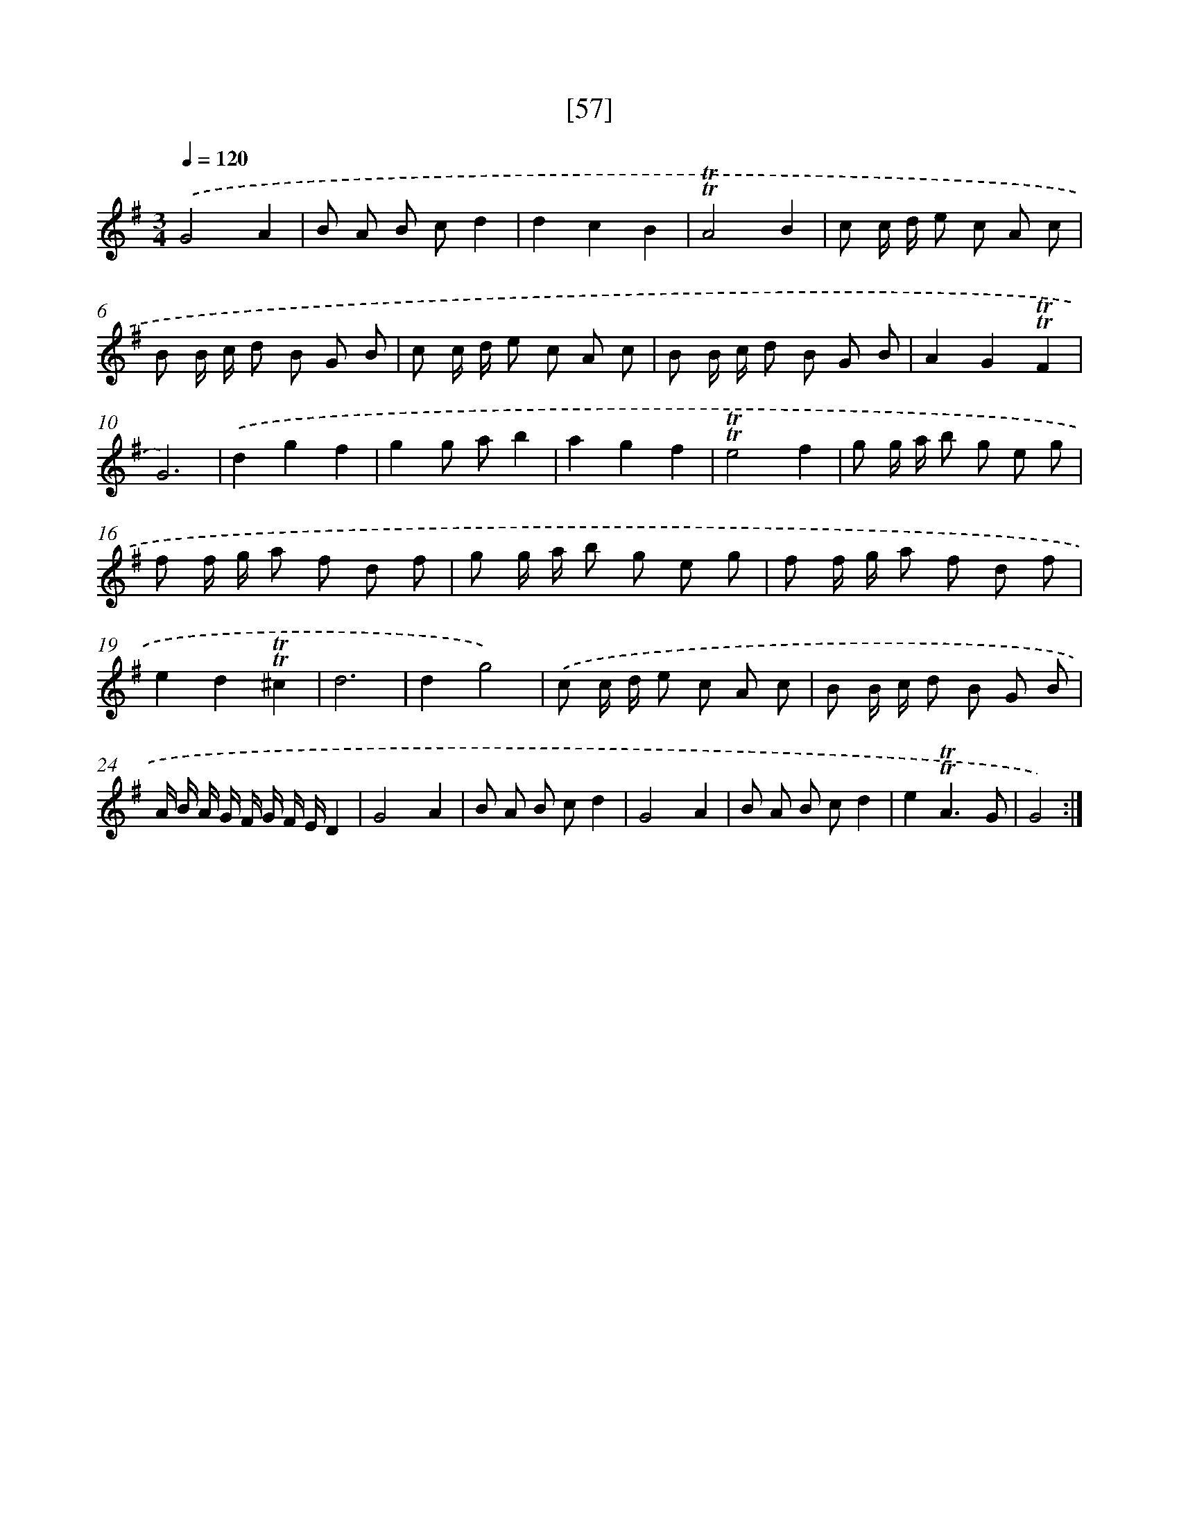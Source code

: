 X: 13145
T: [57]
%%abc-version 2.0
%%abcx-abcm2ps-target-version 5.9.1 (29 Sep 2008)
%%abc-creator hum2abc beta
%%abcx-conversion-date 2018/11/01 14:37:31
%%humdrum-veritas 2932641089
%%humdrum-veritas-data 3067568193
%%continueall 1
%%barnumbers 0
L: 1/8
M: 3/4
Q: 1/4=120
K: G clef=treble
.('G4A2 |
B A B cd2 |
d2c2B2 |
!trill!!trill!A4B2 |
c c/ d/ e c A c |
B B/ c/ d B G B |
c c/ d/ e c A c |
B B/ c/ d B G B |
A2G2!trill!!trill!F2 |
G6) |
.('d2g2f2 |
g2g ab2 |
a2g2f2 |
!trill!!trill!e4f2 |
g g/ a/ b g e g |
f f/ g/ a f d f |
g g/ a/ b g e g |
f f/ g/ a f d f |
e2d2!trill!!trill!^c2 |
d6 |
d2g4) |
.('c c/ d/ e c A c |
B B/ c/ d B G B |
A/ B/ A/ G/ F/ G/ F/ E/D2 |
G4A2 |
B A B cd2 |
G4A2 |
B A B cd2 |
e2!trill!!trill!A3G |
G4) :|]

